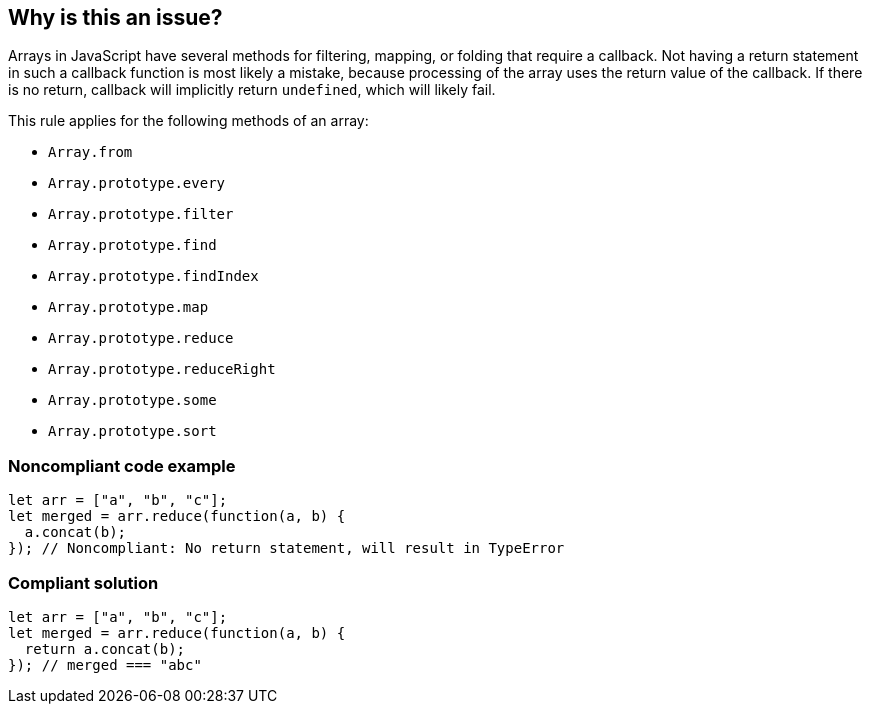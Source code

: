 == Why is this an issue?

Arrays in JavaScript have several methods for filtering, mapping, or folding that require a callback. Not having a return statement in such a callback function is most likely a mistake, because processing of the array uses the return value of the callback. If there is no return, callback will implicitly return ``++undefined++``, which will likely fail.


This rule applies for the following methods of an array:

* ``++Array.from++``
* ``++Array.prototype.every++``
* ``++Array.prototype.filter++``
* ``++Array.prototype.find++``
* ``++Array.prototype.findIndex++``
* ``++Array.prototype.map++``
* ``++Array.prototype.reduce++``
* ``++Array.prototype.reduceRight++``
* ``++Array.prototype.some++``
* ``++Array.prototype.sort++``


=== Noncompliant code example

[source,javascript]
----
let arr = ["a", "b", "c"];
let merged = arr.reduce(function(a, b) {
  a.concat(b);
}); // Noncompliant: No return statement, will result in TypeError 
----


=== Compliant solution

[source,javascript]
----
let arr = ["a", "b", "c"];
let merged = arr.reduce(function(a, b) {
  return a.concat(b);
}); // merged === "abc"
----



ifdef::env-github,rspecator-view[]

'''
== Implementation Specification
(visible only on this page)

=== Message

Add a "return" statement to this callback.


'''
== Comments And Links
(visible only on this page)

=== on 9 Feb 2017, 14:54:23 Carlo Bottiglieri wrote:
Moved to Blocker severity, as the likehood is high, not low.

endif::env-github,rspecator-view[]
